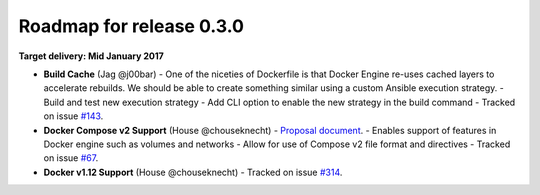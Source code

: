Roadmap for release 0.3.0
=========================

**Target delivery: Mid January 2017**

- **Build Cache** (Jag @j00bar)
  - One of the niceties of Dockerfile is that Docker Engine re-uses cached layers to accelerate rebuilds. We should be able to create something similar using a custom Ansible execution strategy.
  - Build and test new execution strategy
  - Add CLI option to enable the new strategy in the build command
  - Tracked on issue `#143 <https://github.com/ansible/ansible-container/issues/143>`_.

- **Docker Compose v2 Support** (House @chouseknecht)
  - `Proposal document <https://github.com/ansible/ansible-container/blob/develop/proposals/compose-v2.md>`_.
  - Enables support of features in Docker engine such as volumes and networks
  - Allow for use of Compose v2 file format and directives
  - Tracked on issue `#67 <https://github.com/ansible/ansible-container/issues/67>`_.

- **Docker v1.12 Support** (House @chouseknecht)
  - Tracked on issue `#314 <https://github.com/ansible/ansible-container/issues/314>`_.
  
